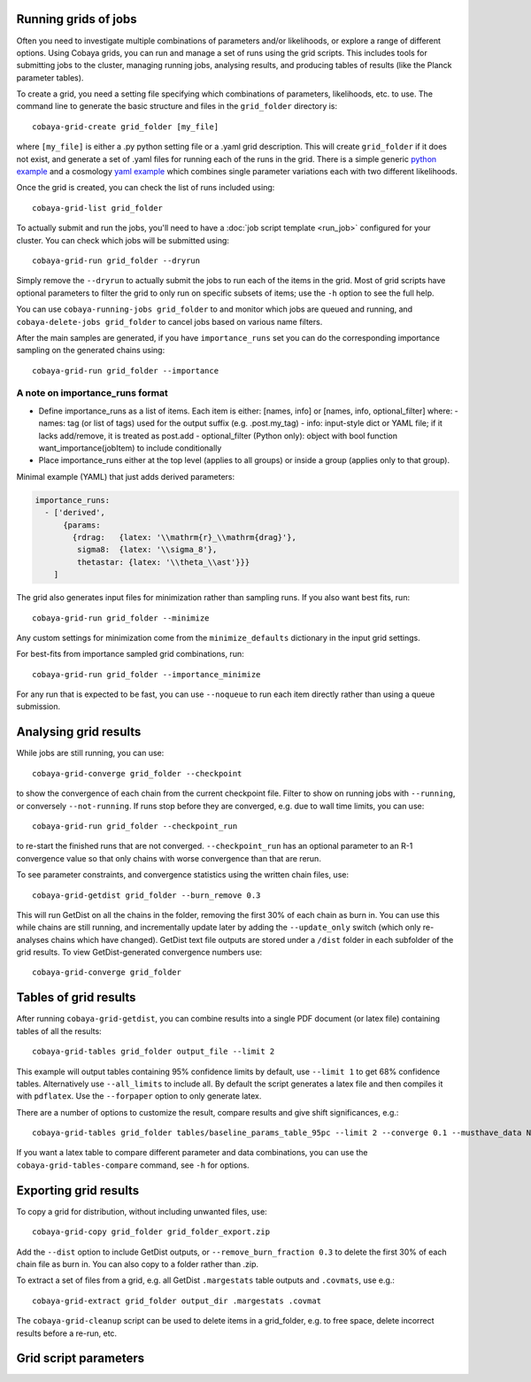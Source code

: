 Running grids of jobs
================================

Often you need to investigate multiple combinations of parameters and/or likelihoods, or explore a range of different options.
Using Cobaya grids, you can run and manage a set of runs using the grid scripts. This includes tools for submitting jobs to the cluster, managing running jobs, analysing results, and producing tables of results (like the Planck parameter tables).

To create a grid, you need a setting file specifying which combinations of parameters, likelihoods, etc. to use.
The command line to generate the basic structure and files in the ``grid_folder`` directory is::

  cobaya-grid-create grid_folder [my_file]

where ``[my_file]`` is either a .py python setting file or a .yaml grid description.
This will create ``grid_folder`` if it does not exist, and generate a set of .yaml files for running each of the runs in the grid.
There is a simple generic `python example <https://github.com/CobayaSampler/cobaya/blob/master/tests/simple_grid.py>`_  and a cosmology `yaml example <https://github.com/CobayaSampler/cobaya/blob/master/tests/test_cosmo_grid.yaml>`_  which combines single parameter variations each with two different likelihoods.

Once the grid is created, you can check the list of runs included using::

  cobaya-grid-list grid_folder

To actually submit and run the jobs, you'll need to have a :doc:`job script template <run_job>` configured for your cluster. You can check which jobs will be submitted using::

  cobaya-grid-run grid_folder --dryrun

Simply remove the ``--dryrun`` to actually submit the jobs to run each of the items in the grid. Most of grid scripts have optional parameters to filter the grid to only run on specific subsets of items; use the ``-h`` option to see the full help.

You can use ``cobaya-running-jobs grid_folder`` to and monitor which jobs are queued and running, and ``cobaya-delete-jobs grid_folder`` to cancel jobs based on various name filters.

After the main samples are generated, if you have ``importance_runs`` set you can do the corresponding importance sampling on the generated chains using::

  cobaya-grid-run grid_folder --importance


A note on importance_runs format
--------------------------------

- Define importance_runs as a list of items. Each item is either:
  [names, info] or [names, info, optional_filter]
  where:
  - names: tag (or list of tags) used for the output suffix (e.g. .post.my_tag)
  - info: input-style dict or YAML file; if it lacks add/remove, it is treated as post.add
  - optional_filter (Python only): object with bool function want_importance(jobItem) to include conditionally
- Place importance_runs either at the top level (applies to all groups) or
  inside a group (applies only to that group).

Minimal example (YAML) that just adds derived parameters:

.. code:: yaml

   importance_runs:
     - ['derived',
         {params:
           {rdrag:   {latex: '\\mathrm{r}_\\mathrm{drag}'},
            sigma8:  {latex: '\\sigma_8'},
            thetastar: {latex: '\\theta_\\ast'}}}
       ]

The grid also generates input files for minimization rather than sampling runs. If you also want best fits, run::

 cobaya-grid-run grid_folder --minimize

Any custom settings for minimization come from the ``minimize_defaults`` dictionary in the input grid settings.

For best-fits from importance sampled grid combinations, run::

  cobaya-grid-run grid_folder --importance_minimize

For any run that is expected to be fast, you can use ``--noqueue`` to run each item directly rather than using a queue submission.

Analysing grid results
================================

While jobs are still running, you can use::

  cobaya-grid-converge grid_folder --checkpoint

to show the convergence of each chain from the current checkpoint file. Filter to show on running jobs with ``--running``, or conversely ``--not-running``. If runs stop before they are converged, e.g. due to wall time limits, you can use::

  cobaya-grid-run grid_folder --checkpoint_run

to re-start the finished runs that are not converged. ``--checkpoint_run`` has an optional parameter to an R-1 convergence value so that only chains with worse convergence than that are rerun.

To see parameter constraints, and convergence statistics using the written chain files, use::

 cobaya-grid-getdist grid_folder --burn_remove 0.3

This will run GetDist on all the chains in the folder, removing the first 30% of each chain as burn in. You can use this while chains are still running, and incrementally update later by adding the ``--update_only`` switch (which only re-analyses chains which have changed). GetDist text file outputs are stored under a ``/dist`` folder in each subfolder of the grid results. To view GetDist-generated convergence numbers use::

 cobaya-grid-converge grid_folder

Tables of grid results
================================

After running ``cobaya-grid-getdist``, you can combine results into a single PDF document (or latex file) containing tables of all the results::

  cobaya-grid-tables grid_folder output_file --limit 2

This example will output tables containing 95% confidence limits by default, use ``--limit 1`` to get 68% confidence tables. Alternatively use ``--all_limits`` to include all. By default the script generates a latex file and then compiles it with ``pdflatex``. Use the ``--forpaper`` option to only generate latex.

There are a number of options to customize the result, compare results and give shift significances, e.g.::

  cobaya-grid-tables grid_folder tables/baseline_params_table_95pc --limit 2 --converge 0.1 --musthave_data NPIPE lowl lowE --header_tex tableHeader.tex --skip_group nonbbn --skip_data JLA reion BK18

If you want a latex table to compare different parameter and data combinations, you can use the ``cobaya-grid-tables-compare`` command, see ``-h`` for options.

Exporting grid results
================================

To copy a grid for distribution, without including unwanted files, use::

  cobaya-grid-copy grid_folder grid_folder_export.zip

Add the ``--dist`` option to include GetDist outputs, or ``--remove_burn_fraction 0.3`` to delete the first 30% of each chain file as burn in. You can also copy to a folder rather than .zip.

To extract a set of files from a grid, e.g. all GetDist ``.margestats`` table outputs and ``.covmats``, use e.g.::

  cobaya-grid-extract grid_folder output_dir .margestats .covmat

The ``cobaya-grid-cleanup`` script can be used to delete items in a grid_folder, e.g. to free space, delete incorrect results before a re-run, etc.

Grid script parameters
================================

.. program-output:: cobaya-grid-create -h

.. program-output:: cobaya-grid-run -h

.. program-output:: cobaya-grid-converge -h

.. program-output:: cobaya-grid-getdist -h

.. program-output:: cobaya-grid-tables -h

.. program-output:: cobaya-grid-tables-compare -h

.. program-output:: cobaya-grid-copy -h

.. program-output:: cobaya-grid-extract -h

.. program-output:: cobaya-grid-list -h

.. program-output:: cobaya-grid-cleanup -h
